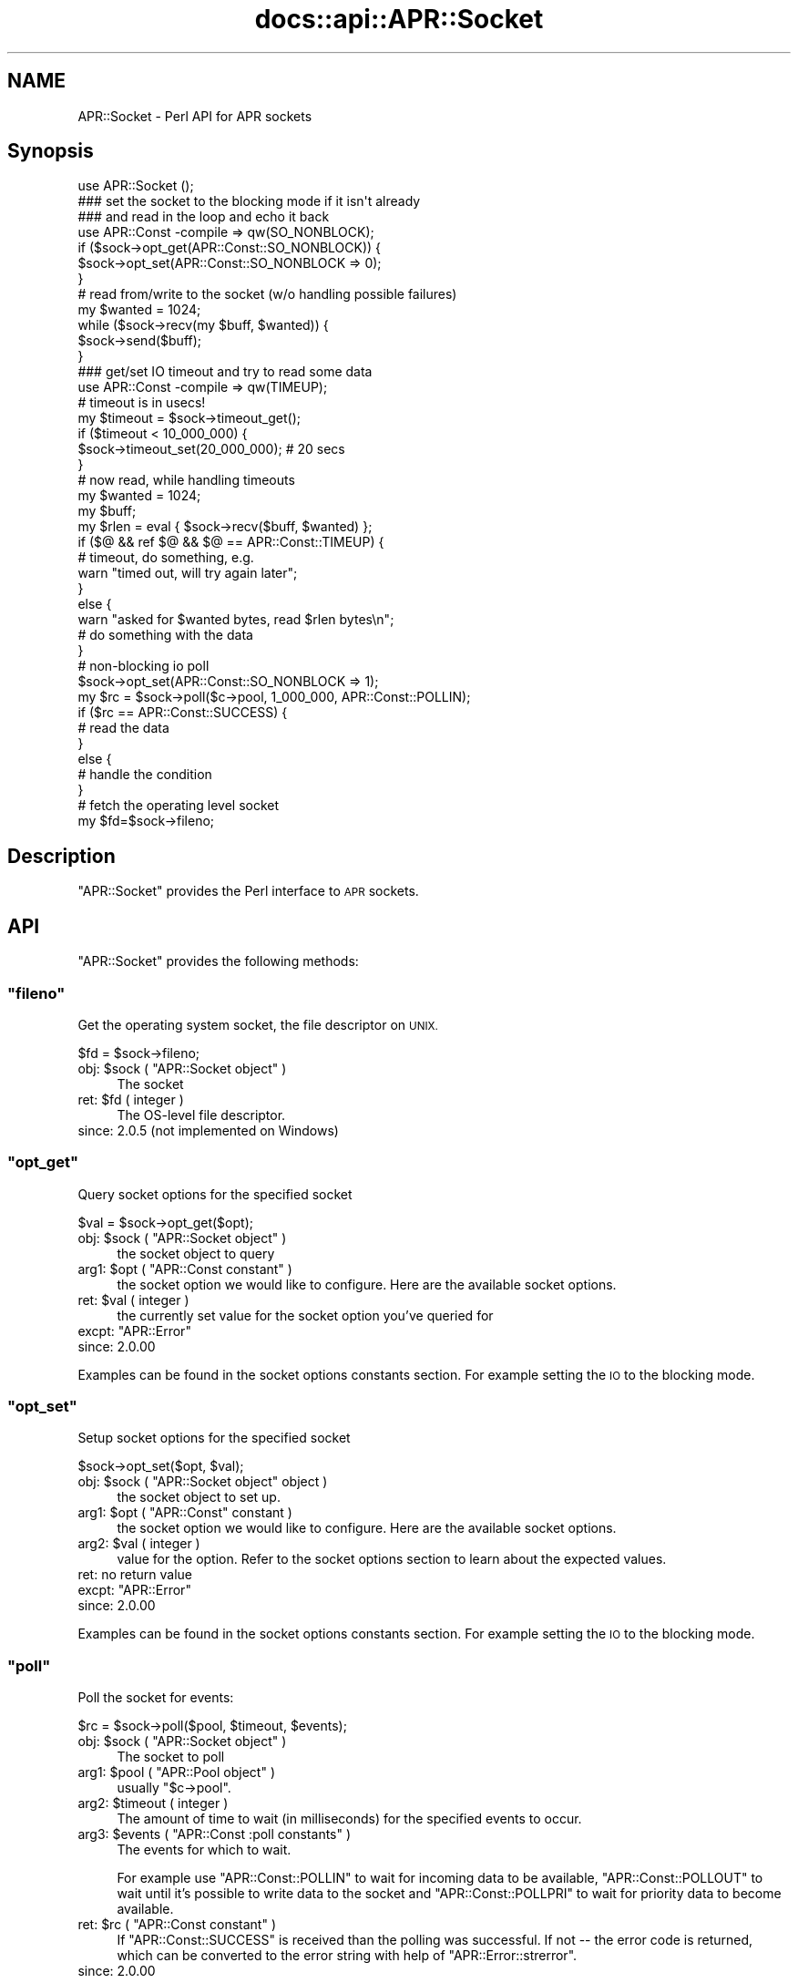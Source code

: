 .\" Automatically generated by Pod::Man 2.28 (Pod::Simple 3.28)
.\"
.\" Standard preamble:
.\" ========================================================================
.de Sp \" Vertical space (when we can't use .PP)
.if t .sp .5v
.if n .sp
..
.de Vb \" Begin verbatim text
.ft CW
.nf
.ne \\$1
..
.de Ve \" End verbatim text
.ft R
.fi
..
.\" Set up some character translations and predefined strings.  \*(-- will
.\" give an unbreakable dash, \*(PI will give pi, \*(L" will give a left
.\" double quote, and \*(R" will give a right double quote.  \*(C+ will
.\" give a nicer C++.  Capital omega is used to do unbreakable dashes and
.\" therefore won't be available.  \*(C` and \*(C' expand to `' in nroff,
.\" nothing in troff, for use with C<>.
.tr \(*W-
.ds C+ C\v'-.1v'\h'-1p'\s-2+\h'-1p'+\s0\v'.1v'\h'-1p'
.ie n \{\
.    ds -- \(*W-
.    ds PI pi
.    if (\n(.H=4u)&(1m=24u) .ds -- \(*W\h'-12u'\(*W\h'-12u'-\" diablo 10 pitch
.    if (\n(.H=4u)&(1m=20u) .ds -- \(*W\h'-12u'\(*W\h'-8u'-\"  diablo 12 pitch
.    ds L" ""
.    ds R" ""
.    ds C` ""
.    ds C' ""
'br\}
.el\{\
.    ds -- \|\(em\|
.    ds PI \(*p
.    ds L" ``
.    ds R" ''
.    ds C`
.    ds C'
'br\}
.\"
.\" Escape single quotes in literal strings from groff's Unicode transform.
.ie \n(.g .ds Aq \(aq
.el       .ds Aq '
.\"
.\" If the F register is turned on, we'll generate index entries on stderr for
.\" titles (.TH), headers (.SH), subsections (.SS), items (.Ip), and index
.\" entries marked with X<> in POD.  Of course, you'll have to process the
.\" output yourself in some meaningful fashion.
.\"
.\" Avoid warning from groff about undefined register 'F'.
.de IX
..
.nr rF 0
.if \n(.g .if rF .nr rF 1
.if (\n(rF:(\n(.g==0)) \{
.    if \nF \{
.        de IX
.        tm Index:\\$1\t\\n%\t"\\$2"
..
.        if !\nF==2 \{
.            nr % 0
.            nr F 2
.        \}
.    \}
.\}
.rr rF
.\"
.\" Accent mark definitions (@(#)ms.acc 1.5 88/02/08 SMI; from UCB 4.2).
.\" Fear.  Run.  Save yourself.  No user-serviceable parts.
.    \" fudge factors for nroff and troff
.if n \{\
.    ds #H 0
.    ds #V .8m
.    ds #F .3m
.    ds #[ \f1
.    ds #] \fP
.\}
.if t \{\
.    ds #H ((1u-(\\\\n(.fu%2u))*.13m)
.    ds #V .6m
.    ds #F 0
.    ds #[ \&
.    ds #] \&
.\}
.    \" simple accents for nroff and troff
.if n \{\
.    ds ' \&
.    ds ` \&
.    ds ^ \&
.    ds , \&
.    ds ~ ~
.    ds /
.\}
.if t \{\
.    ds ' \\k:\h'-(\\n(.wu*8/10-\*(#H)'\'\h"|\\n:u"
.    ds ` \\k:\h'-(\\n(.wu*8/10-\*(#H)'\`\h'|\\n:u'
.    ds ^ \\k:\h'-(\\n(.wu*10/11-\*(#H)'^\h'|\\n:u'
.    ds , \\k:\h'-(\\n(.wu*8/10)',\h'|\\n:u'
.    ds ~ \\k:\h'-(\\n(.wu-\*(#H-.1m)'~\h'|\\n:u'
.    ds / \\k:\h'-(\\n(.wu*8/10-\*(#H)'\z\(sl\h'|\\n:u'
.\}
.    \" troff and (daisy-wheel) nroff accents
.ds : \\k:\h'-(\\n(.wu*8/10-\*(#H+.1m+\*(#F)'\v'-\*(#V'\z.\h'.2m+\*(#F'.\h'|\\n:u'\v'\*(#V'
.ds 8 \h'\*(#H'\(*b\h'-\*(#H'
.ds o \\k:\h'-(\\n(.wu+\w'\(de'u-\*(#H)/2u'\v'-.3n'\*(#[\z\(de\v'.3n'\h'|\\n:u'\*(#]
.ds d- \h'\*(#H'\(pd\h'-\w'~'u'\v'-.25m'\f2\(hy\fP\v'.25m'\h'-\*(#H'
.ds D- D\\k:\h'-\w'D'u'\v'-.11m'\z\(hy\v'.11m'\h'|\\n:u'
.ds th \*(#[\v'.3m'\s+1I\s-1\v'-.3m'\h'-(\w'I'u*2/3)'\s-1o\s+1\*(#]
.ds Th \*(#[\s+2I\s-2\h'-\w'I'u*3/5'\v'-.3m'o\v'.3m'\*(#]
.ds ae a\h'-(\w'a'u*4/10)'e
.ds Ae A\h'-(\w'A'u*4/10)'E
.    \" corrections for vroff
.if v .ds ~ \\k:\h'-(\\n(.wu*9/10-\*(#H)'\s-2\u~\d\s+2\h'|\\n:u'
.if v .ds ^ \\k:\h'-(\\n(.wu*10/11-\*(#H)'\v'-.4m'^\v'.4m'\h'|\\n:u'
.    \" for low resolution devices (crt and lpr)
.if \n(.H>23 .if \n(.V>19 \
\{\
.    ds : e
.    ds 8 ss
.    ds o a
.    ds d- d\h'-1'\(ga
.    ds D- D\h'-1'\(hy
.    ds th \o'bp'
.    ds Th \o'LP'
.    ds ae ae
.    ds Ae AE
.\}
.rm #[ #] #H #V #F C
.\" ========================================================================
.\"
.IX Title "docs::api::APR::Socket 3"
.TH docs::api::APR::Socket 3 "2011-02-08" "perl v5.20.0" "User Contributed Perl Documentation"
.\" For nroff, turn off justification.  Always turn off hyphenation; it makes
.\" way too many mistakes in technical documents.
.if n .ad l
.nh
.SH "NAME"
APR::Socket \- Perl API for APR sockets
.SH "Synopsis"
.IX Header "Synopsis"
.Vb 1
\&  use APR::Socket ();
\&  
\&  ### set the socket to the blocking mode if it isn\*(Aqt already
\&  ### and read in the loop and echo it back
\&  use APR::Const \-compile => qw(SO_NONBLOCK);
\&  if ($sock\->opt_get(APR::Const::SO_NONBLOCK)) {
\&      $sock\->opt_set(APR::Const::SO_NONBLOCK => 0);
\&  }
\&  # read from/write to the socket (w/o handling possible failures)
\&  my $wanted = 1024;
\&  while ($sock\->recv(my $buff, $wanted)) {
\&      $sock\->send($buff);
\&  }
\&
\&  ### get/set IO timeout and try to read some data
\&  use APR::Const \-compile => qw(TIMEUP);
\&  # timeout is in usecs!
\&  my $timeout = $sock\->timeout_get();
\&  if ($timeout < 10_000_000) {
\&      $sock\->timeout_set(20_000_000); # 20 secs
\&  }
\&  # now read, while handling timeouts
\&  my $wanted = 1024;
\&  my $buff;
\&  my $rlen = eval { $sock\->recv($buff, $wanted) };
\&  if ($@ && ref $@ && $@ == APR::Const::TIMEUP) {
\&      # timeout, do something, e.g.
\&      warn "timed out, will try again later";
\&  }
\&  else {
\&      warn "asked for $wanted bytes, read $rlen bytes\en";
\&      # do something with the data
\&  }
\&
\&  # non\-blocking io poll
\&  $sock\->opt_set(APR::Const::SO_NONBLOCK => 1);
\&  my $rc = $sock\->poll($c\->pool, 1_000_000, APR::Const::POLLIN);
\&  if ($rc == APR::Const::SUCCESS) {
\&      # read the data
\&  }
\&  else {
\&      # handle the condition
\&  }
\&
\&  # fetch the operating level socket
\&  my $fd=$sock\->fileno;
.Ve
.SH "Description"
.IX Header "Description"
\&\f(CW\*(C`APR::Socket\*(C'\fR provides the Perl interface to \s-1APR\s0 sockets.
.SH "API"
.IX Header "API"
\&\f(CW\*(C`APR::Socket\*(C'\fR provides the following methods:
.ie n .SS """fileno"""
.el .SS "\f(CWfileno\fP"
.IX Subsection "fileno"
Get the operating system socket, the file descriptor on \s-1UNIX.\s0
.PP
.Vb 1
\&  $fd = $sock\->fileno;
.Ve
.ie n .IP "obj: $sock ( ""APR::Socket object"" )" 4
.el .IP "obj: \f(CW$sock\fR ( \f(CWAPR::Socket object\fR )" 4
.IX Item "obj: $sock ( APR::Socket object )"
The socket
.ie n .IP "ret: $fd ( integer )" 4
.el .IP "ret: \f(CW$fd\fR ( integer )" 4
.IX Item "ret: $fd ( integer )"
The OS-level file descriptor.
.IP "since: 2.0.5 (not implemented on Windows)" 4
.IX Item "since: 2.0.5 (not implemented on Windows)"
.ie n .SS """opt_get"""
.el .SS "\f(CWopt_get\fP"
.IX Subsection "opt_get"
Query socket options for the specified socket
.PP
.Vb 1
\&  $val = $sock\->opt_get($opt);
.Ve
.ie n .IP "obj: $sock ( ""APR::Socket object"" )" 4
.el .IP "obj: \f(CW$sock\fR ( \f(CWAPR::Socket object\fR )" 4
.IX Item "obj: $sock ( APR::Socket object )"
the socket object to query
.ie n .IP "arg1: $opt ( ""APR::Const constant"" )" 4
.el .IP "arg1: \f(CW$opt\fR ( \f(CWAPR::Const constant\fR )" 4
.IX Item "arg1: $opt ( APR::Const constant )"
the socket option we would like to configure.  Here are the
available socket options.
.ie n .IP "ret: $val ( integer )" 4
.el .IP "ret: \f(CW$val\fR ( integer )" 4
.IX Item "ret: $val ( integer )"
the currently set value for the socket
option you've queried for
.ie n .IP "excpt: ""APR::Error""" 4
.el .IP "excpt: \f(CWAPR::Error\fR" 4
.IX Item "excpt: APR::Error"
.PD 0
.IP "since: 2.0.00" 4
.IX Item "since: 2.0.00"
.PD
.PP
Examples can be found in the socket options constants
section. For example setting 
the \s-1IO\s0 to the blocking
mode.
.ie n .SS """opt_set"""
.el .SS "\f(CWopt_set\fP"
.IX Subsection "opt_set"
Setup socket options for the specified socket
.PP
.Vb 1
\&  $sock\->opt_set($opt, $val);
.Ve
.ie n .IP "obj: $sock ( ""APR::Socket object"" object )" 4
.el .IP "obj: \f(CW$sock\fR ( \f(CWAPR::Socket object\fR object )" 4
.IX Item "obj: $sock ( APR::Socket object object )"
the socket object to set up.
.ie n .IP "arg1: $opt ( ""APR::Const"" constant )" 4
.el .IP "arg1: \f(CW$opt\fR ( \f(CWAPR::Const\fR constant )" 4
.IX Item "arg1: $opt ( APR::Const constant )"
the socket option we would like to configure.  Here are the
available socket options.
.ie n .IP "arg2: $val ( integer )" 4
.el .IP "arg2: \f(CW$val\fR ( integer )" 4
.IX Item "arg2: $val ( integer )"
value for the option. Refer to the socket
options section to learn about
the expected values.
.IP "ret: no return value" 4
.IX Item "ret: no return value"
.PD 0
.ie n .IP "excpt: ""APR::Error""" 4
.el .IP "excpt: \f(CWAPR::Error\fR" 4
.IX Item "excpt: APR::Error"
.IP "since: 2.0.00" 4
.IX Item "since: 2.0.00"
.PD
.PP
Examples can be found in the socket options constants
section. For example setting 
the \s-1IO\s0 to the blocking
mode.
.ie n .SS """poll"""
.el .SS "\f(CWpoll\fP"
.IX Subsection "poll"
Poll the socket for events:
.PP
.Vb 1
\&    $rc = $sock\->poll($pool, $timeout, $events);
.Ve
.ie n .IP "obj: $sock ( ""APR::Socket object"" )" 4
.el .IP "obj: \f(CW$sock\fR ( \f(CWAPR::Socket object\fR )" 4
.IX Item "obj: $sock ( APR::Socket object )"
The socket to poll
.ie n .IP "arg1: $pool ( ""APR::Pool object"" )" 4
.el .IP "arg1: \f(CW$pool\fR ( \f(CWAPR::Pool object\fR )" 4
.IX Item "arg1: $pool ( APR::Pool object )"
usually \f(CW\*(C`$c\->pool\*(C'\fR.
.ie n .IP "arg2: $timeout ( integer )" 4
.el .IP "arg2: \f(CW$timeout\fR ( integer )" 4
.IX Item "arg2: $timeout ( integer )"
The amount of time to wait (in milliseconds) for the specified events
to occur.
.ie n .IP "arg3: $events ( ""APR::Const :poll constants"" )" 4
.el .IP "arg3: \f(CW$events\fR ( \f(CWAPR::Const :poll constants\fR )" 4
.IX Item "arg3: $events ( APR::Const :poll constants )"
The events for which to wait.
.Sp
For example use
\&\f(CW\*(C`APR::Const::POLLIN\*(C'\fR to wait
for incoming data to be available,
\&\f(CW\*(C`APR::Const::POLLOUT\*(C'\fR to wait
until it's possible to write data to the socket and
\&\f(CW\*(C`APR::Const::POLLPRI\*(C'\fR to wait
for priority data to become available.
.ie n .IP "ret: $rc ( ""APR::Const constant"" )" 4
.el .IP "ret: \f(CW$rc\fR ( \f(CWAPR::Const constant\fR )" 4
.IX Item "ret: $rc ( APR::Const constant )"
If \f(CW\*(C`APR::Const::SUCCESS\*(C'\fR is received than the polling was successful. If not
\&\*(-- the error code is returned, which can be converted to the error
string with help of
\&\f(CW\*(C`APR::Error::strerror\*(C'\fR.
.IP "since: 2.0.00" 4
.IX Item "since: 2.0.00"
.PP
For example poll a non-blocking socket up to 1 second when reading
data from the client:
.PP
.Vb 3
\&  use APR::Socket ();
\&  use APR::Connection ();
\&  use APR::Error ();
\&  
\&  use APR::Const \-compile => qw(SO_NONBLOCK POLLIN SUCCESS TIMEUP);
\&  
\&  $sock\->opt_set(APR::Const::SO_NONBLOCK => 1);
\&  
\&  my $rc = $sock\->poll($c\->pool, 1_000_000, APR::Const::POLLIN);
\&  if ($rc == APR::Const::SUCCESS) {
\&      # Data is waiting on the socket to be read.
\&      # $sock\->recv(my $buf, BUFF_LEN)
\&  }
\&  elsif ($rc == APR::Const::TIMEUP) {
\&      # One second elapsed and still there is no data waiting to be
\&      # read. for example could try again.
\&  }
\&  else {
\&      die "poll error: " . APR::Error::strerror($rc);
\&  }
.Ve
.ie n .SS """recv"""
.el .SS "\f(CWrecv\fP"
.IX Subsection "recv"
Read incoming data from the socket
.PP
.Vb 1
\&  $len = $sock\->recv($buffer, $wanted);
.Ve
.ie n .IP "obj: $sock ( ""APR::SockAddr object"" object )" 4
.el .IP "obj: \f(CW$sock\fR ( \f(CWAPR::SockAddr object\fR object )" 4
.IX Item "obj: $sock ( APR::SockAddr object object )"
The socket to read from
.ie n .IP "arg1: $buffer ( \s-1SCALAR \s0)" 4
.el .IP "arg1: \f(CW$buffer\fR ( \s-1SCALAR \s0)" 4
.IX Item "arg1: $buffer ( SCALAR )"
The buffer to fill. All previous data will be lost.
.ie n .IP "arg2: $wanted ( int )" 4
.el .IP "arg2: \f(CW$wanted\fR ( int )" 4
.IX Item "arg2: $wanted ( int )"
How many bytes to attempt to read.
.ie n .IP "ret: $len ( number )" 4
.el .IP "ret: \f(CW$len\fR ( number )" 4
.IX Item "ret: $len ( number )"
How many bytes were actually read.
.Sp
\&\f(CW$buffer\fR gets populated with the string that is read. It will
contain an empty string if there was nothing to read.
.ie n .IP "excpt: ""APR::Error""" 4
.el .IP "excpt: \f(CWAPR::Error\fR" 4
.IX Item "excpt: APR::Error"
If you get the \f(CW\*(Aq(11) Resource temporarily unavailable\*(Aq\fR error
(exception
\&\f(CW\*(C`APR::Const::EAGAIN\*(C'\fR)
(or another equivalent, which might be different on non-POSIX
systems), then you didn't ensure that the socket is in a blocking \s-1IO\s0
mode before using it. Note that you should use 
\&\f(CW\*(C`APR::Status::is_EAGAIN\*(C'\fR
to perform this check (since different error codes may be returned for
the same event on different OSes). For example if the socket is set to
the non-blocking mode and there is no data right away, you may get
this exception thrown. So here is how to check for it and retry a few
times after short delays:
.Sp
.Vb 10
\&  use APR::Status ();
\&  $sock\->opt_set(APR::Const::SO_NONBLOCK, 1);
\&  # ....
\&  my $tries = 0;
\&  my $buffer;
\&  RETRY: my $rlen = eval { $socket\->recv($buffer, SIZE) };
\&  if ($@)
\&      die $@ unless ref $@ && APR::Status::is_EAGAIN($@);
\&      if ($tries++ < 3) {
\&          # sleep 250msec
\&          select undef, undef, undef, 0.25;
\&          goto RETRY;
\&      }
\&      else {
\&          # do something else
\&      }
\&  }
\&  warn "read $rlen bytes\en"
.Ve
.Sp
If timeout was set via \f(CW\*(C`timeout_set|/C_timeout_set_\*(C'\fR, you may need to
catch the
\&\f(CW\*(C`APR::Const::TIMEUP\*(C'\fR
exception. For example:
.Sp
.Vb 7
\&  use APR::Const \-compile => qw(TIMEUP);
\&  $sock\->timeout_set(1_000_000); # 1 sec
\&  my $buffer;
\&  eval { $sock\->recv($buffer, $wanted) };
\&  if ($@ && $@ == APR::Const::TIMEUP) {
\&      # timeout, do something, e.g.
\&  }
.Ve
.Sp
If not handled \*(-- you may get the error \f(CW\*(Aq70007: The timeout
specified has expired\*(Aq\fR.
.Sp
Another error condition that may occur is the \f(CW\*(Aq(104) Connection
reset by peer\*(Aq\fR error, which is up to your application logic to decide
whether it's an error or not. This error usually happens when the
client aborts the connection.
.Sp
.Vb 6
\&  use APR::Const \-compile => qw(ECONNABORTED);
\&  my $buffer;
\&  eval { $sock\->recv($buffer, $wanted) };
\&  if ($@ == APR::Const::ECONNABORTED) {
\&      # ignore it or deal with it
\&  }
.Ve
.IP "since: 2.0.00" 4
.IX Item "since: 2.0.00"
.PP
Here is the quick prototype example, which doesn't handle any errors
(mod_perl will do that for you):
.PP
.Vb 1
\&  use APR::Socket ();
\&  
\&  # set the socket to the blocking mode if it isn\*(Aqt already
\&  use APR::Const \-compile => qw(SO_NONBLOCK);
\&  if ($sock\->opt_get(APR::Const::SO_NONBLOCK)) {
\&      $sock\->opt_set(APR::Const::SO_NONBLOCK => 0);
\&  }
\&  # read from/write to the socket (w/o handling possible failures)
\&  my $wanted = 1024;
\&  while ($sock\->recv(my $buffer, $wanted)) {
\&      $sock\->send($buffer);
\&  }
.Ve
.PP
If you want to handle errors by yourself, the loop may look like:
.PP
.Vb 10
\&  use APR::Const \-compile => qw(ECONNABORTED);
\&  # ...
\&  while (1) {
\&      my $buf;
\&      my $len = eval { $sock\->recv($buf, $wanted) };
\&      if ($@) {
\&          # handle the error, e.g. to ignore aborted connections but
\&          # rethrow any other errors:
\&          if ($@ == APR::Const::ECONNABORTED) {
\&              # ignore
\&              last;
\&          }
\&          else {
\&              die $@; # retrow
\&          }
\&      }
\&  
\&      if ($len) {
\&          $sock\->send($buffer);
\&      }
\&      else {
\&          last;
\&      }
\&  }
.Ve
.ie n .SS """send"""
.el .SS "\f(CWsend\fP"
.IX Subsection "send"
Write data to the socket
.PP
.Vb 1
\&  $wlen = $sock\->send($buf, $opt_len);
.Ve
.ie n .IP "obj: $sock ( ""APR::Socket object"" )" 4
.el .IP "obj: \f(CW$sock\fR ( \f(CWAPR::Socket object\fR )" 4
.IX Item "obj: $sock ( APR::Socket object )"
The socket to write to
.ie n .IP "arg1: $buf ( scalar )" 4
.el .IP "arg1: \f(CW$buf\fR ( scalar )" 4
.IX Item "arg1: $buf ( scalar )"
The data to send
.ie n .IP "opt arg2: $opt_len ( int )" 4
.el .IP "opt arg2: \f(CW$opt_len\fR ( int )" 4
.IX Item "opt arg2: $opt_len ( int )"
There is no need to pass this argument, unless you want to send less
data than contained in \f(CW$buf\fR.
.ie n .IP "ret: $wlen ( integer )" 4
.el .IP "ret: \f(CW$wlen\fR ( integer )" 4
.IX Item "ret: $wlen ( integer )"
How many bytes were sent
.IP "since: 2.0.00" 4
.IX Item "since: 2.0.00"
.PP
For examples see the \f(CW\*(C`recv\*(C'\fR item.
.ie n .SS """timeout_get"""
.el .SS "\f(CWtimeout_get\fP"
.IX Subsection "timeout_get"
Get socket timeout settings
.PP
.Vb 1
\&  $usecs = $sock\->timeout_get();
.Ve
.ie n .IP "obj: $sock ( ""APR::Socket object"" )" 4
.el .IP "obj: \f(CW$sock\fR ( \f(CWAPR::Socket object\fR )" 4
.IX Item "obj: $sock ( APR::Socket object )"
The socket to set up.
.ie n .IP "ret: $usecs ( number)" 4
.el .IP "ret: \f(CW$usecs\fR ( number)" 4
.IX Item "ret: $usecs ( number)"
Currently set timeout in microseconds (and also the blocking \s-1IO\s0
behavior). See (\f(CW\*(C`APR::timeout_set\*(C'\fR) for possible
values and their meaning.
.ie n .IP "excpt: ""APR::Error""" 4
.el .IP "excpt: \f(CWAPR::Error\fR" 4
.IX Item "excpt: APR::Error"
.PD 0
.IP "since: 2.0.00" 4
.IX Item "since: 2.0.00"
.PD
.ie n .SS """timeout_set"""
.el .SS "\f(CWtimeout_set\fP"
.IX Subsection "timeout_set"
Setup socket timeout.
.PP
.Vb 1
\&  $sock\->timeout_set($usecs);
.Ve
.ie n .IP "obj: $sock ( ""APR::Socket object"" )" 4
.el .IP "obj: \f(CW$sock\fR ( \f(CWAPR::Socket object\fR )" 4
.IX Item "obj: $sock ( APR::Socket object )"
The socket to set up.
.ie n .IP "arg1: $usecs ( number )" 4
.el .IP "arg1: \f(CW$usecs\fR ( number )" 4
.IX Item "arg1: $usecs ( number )"
Value for the timeout in microseconds and also the blocking \s-1IO\s0
behavior.
.Sp
The possible values are:
.RS 4
.IP "t > 0" 4
.IX Item "t > 0"
\&\f(CW\*(C`send()\*(C'\fR and \f(CW\*(C`recv()\*(C'\fR throw
(\f(CW\*(C`APR::Const::TIMEUP\*(C'\fR
exception) if specified time elapses with no data sent or received.
.Sp
Notice that the positive value is in micro seconds. So if you want to
set the timeout for 5 seconds, the value should be: 5_000_000.
.Sp
This mode sets the socket into a non-blocking \s-1IO\s0 mode.
.IP "t == 0" 4
.IX Item "t == 0"
\&\f(CW\*(C`send()\*(C'\fR and \f(CW\*(C`recv()\*(C'\fR calls never block.
.IP "t < 0" 4
.IX Item "t < 0"
\&\f(CW\*(C`send()\*(C'\fR and \f(CW\*(C`recv()\*(C'\fR calls block.
.Sp
Usually just \-1 is used for this case, but any negative value will do.
.Sp
This mode sets the socket into a blocking \s-1IO\s0 mode.
.IP "ret: no return value" 4
.IX Item "ret: no return value"
.RE
.RS 4
.RE
.PD 0
.ie n .IP "excpt: ""APR::Error""" 4
.el .IP "excpt: \f(CWAPR::Error\fR" 4
.IX Item "excpt: APR::Error"
.IP "since: 2.0.00" 4
.IX Item "since: 2.0.00"
.PD
.SH "Unsupported API"
.IX Header "Unsupported API"
\&\f(CW\*(C`APR::Socket\*(C'\fR also provides auto-generated Perl interface for a few
other methods which aren't tested at the moment and therefore their
\&\s-1API\s0 is a subject to change. These methods will be finalized later as a
need arises. If you want to rely on any of the following methods
please contact the the mod_perl development mailing
list so we can help each other take the steps necessary
to shift the method to an officially supported \s-1API.\s0
.ie n .SS """bind"""
.el .SS "\f(CWbind\fP"
.IX Subsection "bind"
\&\s-1META:\s0 Autogenerated \- needs to be reviewed/completed
.PP
Bind the socket to its associated port
.PP
.Vb 1
\&  $ret = $sock\->bind($sa);
.Ve
.ie n .IP "obj: $sock ( ""APR::Socket object"" )" 4
.el .IP "obj: \f(CW$sock\fR ( \f(CWAPR::Socket object\fR )" 4
.IX Item "obj: $sock ( APR::Socket object )"
The socket to bind
.ie n .IP "arg1: $sa ( ""APR::SockAddr object"" )" 4
.el .IP "arg1: \f(CW$sa\fR ( \f(CWAPR::SockAddr object\fR )" 4
.IX Item "arg1: $sa ( APR::SockAddr object )"
The socket address to bind to
.ie n .IP "ret: $ret ( integer )" 4
.el .IP "ret: \f(CW$ret\fR ( integer )" 4
.IX Item "ret: $ret ( integer )"
.PD 0
.IP "since: subject to change" 4
.IX Item "since: subject to change"
.PD
.PP
This may be where we will find out if there is any other process
using the selected port.
.ie n .SS """close"""
.el .SS "\f(CWclose\fP"
.IX Subsection "close"
\&\s-1META:\s0 Autogenerated \- needs to be reviewed/completed
.PP
Close a socket.
.PP
.Vb 1
\&  $ret = $sock\->close();
.Ve
.ie n .IP "obj: $sock ( ""APR::Socket object"" )" 4
.el .IP "obj: \f(CW$sock\fR ( \f(CWAPR::Socket object\fR )" 4
.IX Item "obj: $sock ( APR::Socket object )"
The socket to close
.ie n .IP "ret: $ret ( integer )" 4
.el .IP "ret: \f(CW$ret\fR ( integer )" 4
.IX Item "ret: $ret ( integer )"
.PD 0
.IP "since: subject to change" 4
.IX Item "since: subject to change"
.PD
.ie n .SS """connect"""
.el .SS "\f(CWconnect\fP"
.IX Subsection "connect"
\&\s-1META:\s0 Autogenerated \- needs to be reviewed/completed
.PP
Issue a connection request to a socket either on the same machine
or a different one.
.PP
.Vb 1
\&  $ret = $sock\->connect($sa);
.Ve
.ie n .IP "obj: $sock ( ""APR::Socket object"" )" 4
.el .IP "obj: \f(CW$sock\fR ( \f(CWAPR::Socket object\fR )" 4
.IX Item "obj: $sock ( APR::Socket object )"
The socket we wish to use for our side of the connection
.ie n .IP "arg1: $sa ( ""APR::SockAddr object"" )" 4
.el .IP "arg1: \f(CW$sa\fR ( \f(CWAPR::SockAddr object\fR )" 4
.IX Item "arg1: $sa ( APR::SockAddr object )"
The address of the machine we wish to connect to.  If \s-1NULL,
APR\s0 assumes that the sockaddr_in in the apr_socket is
completely filled out.
.ie n .IP "ret: $ret ( integer )" 4
.el .IP "ret: \f(CW$ret\fR ( integer )" 4
.IX Item "ret: $ret ( integer )"
.PD 0
.IP "since: subject to change" 4
.IX Item "since: subject to change"
.PD
.ie n .SS """listen"""
.el .SS "\f(CWlisten\fP"
.IX Subsection "listen"
\&\s-1META:\s0 Autogenerated \- needs to be reviewed/completed
.PP
Listen to a bound socket for connections.
.PP
.Vb 1
\&  $ret = $sock\->listen($backlog);
.Ve
.ie n .IP "obj: $sock ( ""APR::Socket object"" )" 4
.el .IP "obj: \f(CW$sock\fR ( \f(CWAPR::Socket object\fR )" 4
.IX Item "obj: $sock ( APR::Socket object )"
The socket to listen on
.ie n .IP "arg1: $backlog ( integer )" 4
.el .IP "arg1: \f(CW$backlog\fR ( integer )" 4
.IX Item "arg1: $backlog ( integer )"
The number of outstanding connections allowed in the sockets
listen queue.  If this value is less than zero, the listen
queue size is set to zero.
.ie n .IP "ret: $ret ( integer )" 4
.el .IP "ret: \f(CW$ret\fR ( integer )" 4
.IX Item "ret: $ret ( integer )"
.PD 0
.IP "since: subject to change" 4
.IX Item "since: subject to change"
.PD
.ie n .SS """recvfrom"""
.el .SS "\f(CWrecvfrom\fP"
.IX Subsection "recvfrom"
\&\s-1META:\s0 Autogenerated \- needs to be reviewed/completed
.PP
.Vb 1
\&  $ret = $from\->recvfrom($sock, $flags, $buf, $len);
.Ve
.ie n .IP "obj: $from ( ""APR::SockAddr object"" )" 4
.el .IP "obj: \f(CW$from\fR ( \f(CWAPR::SockAddr object\fR )" 4
.IX Item "obj: $from ( APR::SockAddr object )"
The apr_sockaddr_t to fill in the recipient info
.ie n .IP "arg1: $sock ( ""APR::SockAddr object"" )" 4
.el .IP "arg1: \f(CW$sock\fR ( \f(CWAPR::SockAddr object\fR )" 4
.IX Item "arg1: $sock ( APR::SockAddr object )"
The socket to use
.ie n .IP "arg2: $flags ( integer )" 4
.el .IP "arg2: \f(CW$flags\fR ( integer )" 4
.IX Item "arg2: $flags ( integer )"
The flags to use
.ie n .IP "arg3: $buf ( integer )" 4
.el .IP "arg3: \f(CW$buf\fR ( integer )" 4
.IX Item "arg3: $buf ( integer )"
The buffer to use
.ie n .IP "arg4: $len ( string )" 4
.el .IP "arg4: \f(CW$len\fR ( string )" 4
.IX Item "arg4: $len ( string )"
The length of the available buffer
.ie n .IP "ret: $ret ( integer )" 4
.el .IP "ret: \f(CW$ret\fR ( integer )" 4
.IX Item "ret: $ret ( integer )"
.PD 0
.IP "since: subject to change" 4
.IX Item "since: subject to change"
.PD
.ie n .SS """sendto"""
.el .SS "\f(CWsendto\fP"
.IX Subsection "sendto"
\&\s-1META:\s0 Autogenerated \- needs to be reviewed/completed
.PP
.Vb 1
\&  $ret = $sock\->sendto($where, $flags, $buf, $len);
.Ve
.ie n .IP "obj: $sock ( ""APR::Socket object"" )" 4
.el .IP "obj: \f(CW$sock\fR ( \f(CWAPR::Socket object\fR )" 4
.IX Item "obj: $sock ( APR::Socket object )"
The socket to send from
.ie n .IP "arg1: $where ( ""APR::Socket object"" )" 4
.el .IP "arg1: \f(CW$where\fR ( \f(CWAPR::Socket object\fR )" 4
.IX Item "arg1: $where ( APR::Socket object )"
The apr_sockaddr_t describing where to send the data
.ie n .IP "arg2: $flags ( integer )" 4
.el .IP "arg2: \f(CW$flags\fR ( integer )" 4
.IX Item "arg2: $flags ( integer )"
The flags to use
.ie n .IP "arg3: $buf ( scalar )" 4
.el .IP "arg3: \f(CW$buf\fR ( scalar )" 4
.IX Item "arg3: $buf ( scalar )"
The data to send
.ie n .IP "arg4: $len ( string )" 4
.el .IP "arg4: \f(CW$len\fR ( string )" 4
.IX Item "arg4: $len ( string )"
The length of the data to send
.ie n .IP "ret: $ret ( integer )" 4
.el .IP "ret: \f(CW$ret\fR ( integer )" 4
.IX Item "ret: $ret ( integer )"
.PD 0
.IP "since: subject to change" 4
.IX Item "since: subject to change"
.PD
.SH "See Also"
.IX Header "See Also"
mod_perl 2.0 documentation.
.SH "Copyright"
.IX Header "Copyright"
mod_perl 2.0 and its core modules are copyrighted under
The Apache Software License, Version 2.0.
.SH "Authors"
.IX Header "Authors"
The mod_perl development team and numerous
contributors.
